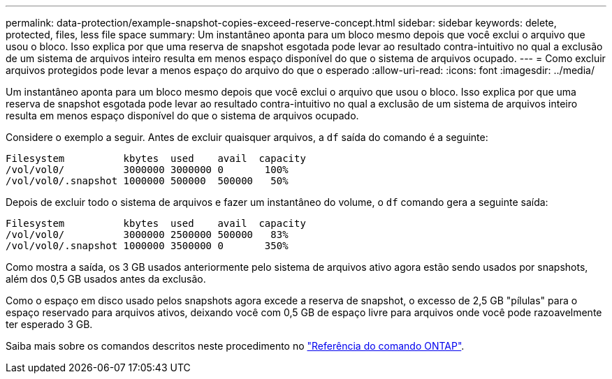 ---
permalink: data-protection/example-snapshot-copies-exceed-reserve-concept.html 
sidebar: sidebar 
keywords: delete, protected, files, less file space 
summary: Um instantâneo aponta para um bloco mesmo depois que você exclui o arquivo que usou o bloco. Isso explica por que uma reserva de snapshot esgotada pode levar ao resultado contra-intuitivo no qual a exclusão de um sistema de arquivos inteiro resulta em menos espaço disponível do que o sistema de arquivos ocupado. 
---
= Como excluir arquivos protegidos pode levar a menos espaço do arquivo do que o esperado
:allow-uri-read: 
:icons: font
:imagesdir: ../media/


[role="lead"]
Um instantâneo aponta para um bloco mesmo depois que você exclui o arquivo que usou o bloco. Isso explica por que uma reserva de snapshot esgotada pode levar ao resultado contra-intuitivo no qual a exclusão de um sistema de arquivos inteiro resulta em menos espaço disponível do que o sistema de arquivos ocupado.

Considere o exemplo a seguir. Antes de excluir quaisquer arquivos, a `df` saída do comando é a seguinte:

[listing]
----

Filesystem          kbytes  used    avail  capacity
/vol/vol0/          3000000 3000000 0       100%
/vol/vol0/.snapshot 1000000 500000  500000   50%
----
Depois de excluir todo o sistema de arquivos e fazer um instantâneo do volume, o `df` comando gera a seguinte saída:

[listing]
----

Filesystem          kbytes  used    avail  capacity
/vol/vol0/          3000000 2500000 500000   83%
/vol/vol0/.snapshot 1000000 3500000 0       350%
----
Como mostra a saída, os 3 GB usados anteriormente pelo sistema de arquivos ativo agora estão sendo usados por snapshots, além dos 0,5 GB usados antes da exclusão.

Como o espaço em disco usado pelos snapshots agora excede a reserva de snapshot, o excesso de 2,5 GB "pílulas" para o espaço reservado para arquivos ativos, deixando você com 0,5 GB de espaço livre para arquivos onde você pode razoavelmente ter esperado 3 GB.

Saiba mais sobre os comandos descritos neste procedimento no link:https://docs.netapp.com/us-en/ontap-cli/["Referência do comando ONTAP"^].
